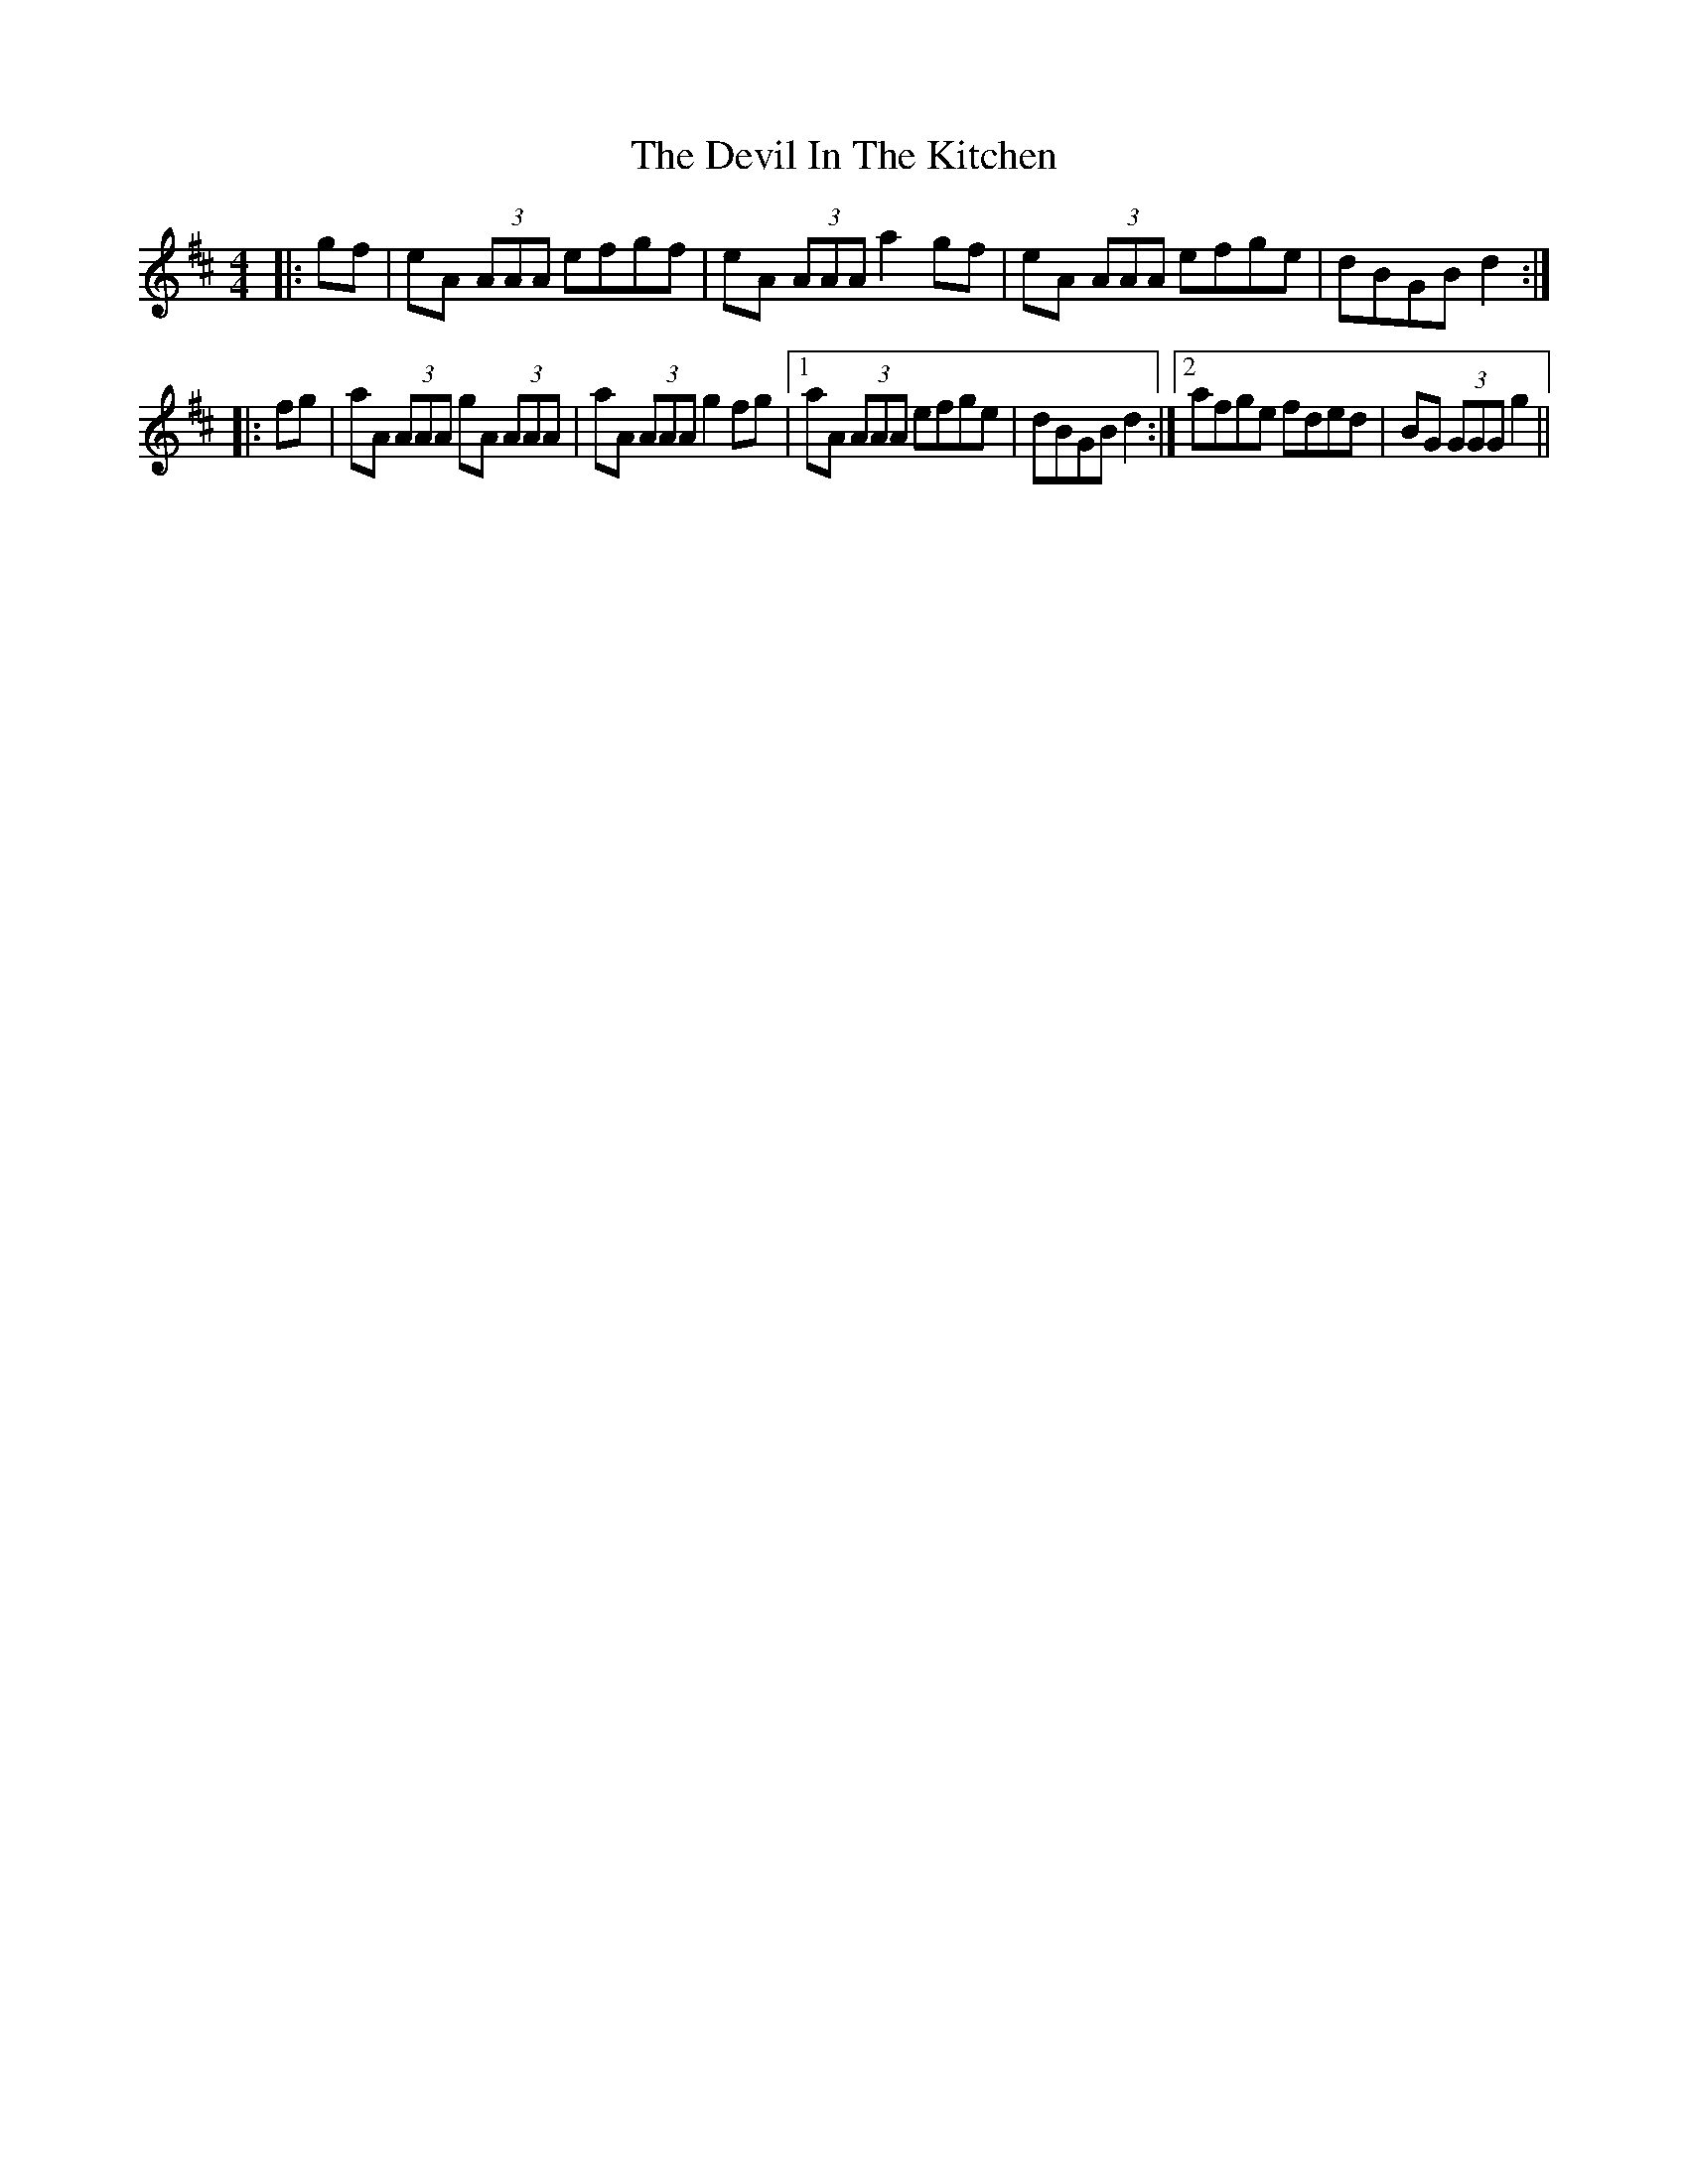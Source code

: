 X: 9956
T: Devil In The Kitchen, The
R: strathspey
M: 4/4
K: Amixolydian
|:gf|eA (3AAA efgf|eA (3AAA a2 gf|eA (3AAA efge|dBGB d2:|
|:fg|aA (3AAA gA (3AAA|aA (3AAA g2 fg|1 aA (3AAA efge|dBGB d2:|2 afge fded|BG (3GGG g2||

